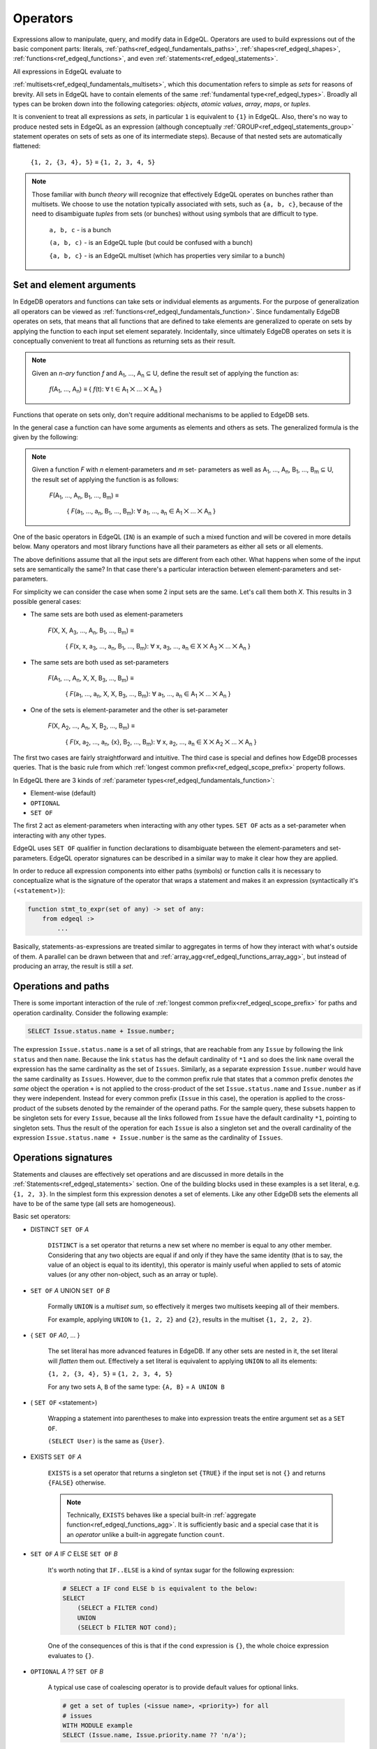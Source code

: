 .. _ref_edgeql_expressions:


Operators
=========

Expressions allow to manipulate, query, and modify data in EdgeQL.
Operators are used to build expressions out of the basic component
parts: literals, :ref:`paths<ref_edgeql_fundamentals_paths>`,
:ref:`shapes<ref_edgeql_shapes>`, :ref:`functions<ref_edgeql_functions>`,
and even :ref:`statements<ref_edgeql_statements>`.

All expressions in EdgeQL evaluate to

:ref:`multisets<ref_edgeql_fundamentals_multisets>`, which this
documentation refers to simple as `sets` for reasons of brevity. All
sets in EdgeQL have to contain elements of the same :ref:`fundamental
type<ref_edgeql_types>`. Broadly all types can be broken down
into the following categories: `objects`, `atomic values`, `array`,
`maps`, or `tuples`.

It is convenient to treat all expressions as `sets`, in particular
``1`` is equivalent to ``{1}`` in EdgeQL. Also, there's no way to
produce nested sets in EdgeQL as an expression (although conceptually
:ref:`GROUP<ref_edgeql_statements_group>` statement operates on sets
of sets as one of its intermediate steps). Because of that nested
sets are automatically flattened:

    ``{1, 2, {3, 4}, 5}`` ≡ ``{1, 2, 3, 4, 5}``

.. note::

    Those familiar with *bunch theory* will recognize that effectively
    EdgeQL operates on bunches rather than multisets. We choose to use
    the notation typically associated with sets, such as ``{a, b,
    c}``, because of the need to disambiguate *tuples* from sets (or
    bunches) without using symbols that are difficult to type.

        ``a, b, c`` - is a bunch

        ``(a, b, c)`` - is an EdgeQL tuple (but could be confused with
        a bunch)

        ``{a, b, c}`` - is an EdgeQL multiset (which has properties very
        similar to a bunch)


Set and element arguments
-------------------------

In EdgeDB operators and functions can take sets or individual elements
as arguments. For the purpose of generalization all operators can be
viewed as :ref:`functions<ref_edgeql_fundamentals_function>`. Since
fundamentally EdgeDB operates on sets, that means that all functions
that are defined to take elements are generalized to operate on sets
by applying the function to each input set element separately.
Incidentally, since ultimately EdgeDB operates on sets it is
conceptually convenient to treat all functions as returning sets as
their result.

.. note::

    Given an *n-ary* function *f* and A\ :sub:`1`, ..., A\ :sub:`n`
    ⊆ U, define the result set of applying the function as:

        :emphasis:`f`\ (A\ :sub:`1`, ..., A\ :sub:`n`) ≡
        { :emphasis:`f`\ (t): ∀ t ∈ A\ :sub:`1` ⨉ ... ⨉ A\ :sub:`n` }

Functions that operate on sets only, don't require additional
mechanisms to be applied to EdgeDB sets.

In the general case a function can have some arguments as elements and others
as sets. The generalized formula is the given by the following:

.. note::

    Given a function *F* with *n* element-parameters and *m* set-
    parameters as well as A\ :sub:`1`, ..., A\ :sub:`n`, B\ :sub:`1`,
    ..., B\ :sub:`m` ⊆ U, the result set of applying the function is
    as follows:

        :emphasis:`F`\ (A\ :sub:`1`, ..., A\ :sub:`n`, B\ :sub:`1`, ...,
        B\ :sub:`m`) ≡

            { :emphasis:`F`\ (a\ :sub:`1`, ..., a\ :sub:`n`, B\ :sub:`1`,
            ..., B\ :sub:`m`): ∀ a\ :sub:`1`, ..., a\ :sub:`n` ∈ A\
            :sub:`1` ⨉ ... ⨉ A\ :sub:`n` }

One of the basic operators in EdgeQL (``IN``) is an example of such a
mixed function and will be covered in more details below. Many
operators and most library functions have all their parameters as
either all sets or all elements.

The above definitions assume that all the input sets are different
from each other. What happens when some of the input sets are
semantically the same? In that case there's a particular interaction
between element-parameters and set-parameters.

For simplicity we can consider the case when some 2 input sets are the
same. Let's call them both `X`. This results in 3 possible general
cases:

- The same sets are both used as element-parameters

    :emphasis:`F`\ (X, X, A\ :sub:`3`, ..., A\ :sub:`n`, B\ :sub:`1`, ...,
    B\ :sub:`m`) ≡

            { :emphasis:`F`\ (x, x, a\ :sub:`3`, ..., a\ :sub:`n`, B\ :sub:`1`,
            ..., B\ :sub:`m`): ∀ x, a\ :sub:`3`, ..., a\ :sub:`n` ∈ X ⨉ A\
            :sub:`3` ⨉ ... ⨉ A\ :sub:`n` }

- The same sets are both used as set-parameters

    :emphasis:`F`\ (A\ :sub:`1`, ..., A\ :sub:`n`, X, X, B\ :sub:`3`, ...,
    B\ :sub:`m`) ≡

            { :emphasis:`F`\ (a\ :sub:`1`, ..., a\ :sub:`n`, X, X, B\ :sub:`3`,
            ..., B\ :sub:`m`): ∀ a\ :sub:`1`, ..., a\ :sub:`n` ∈ A\
            :sub:`1` ⨉ ... ⨉ A\ :sub:`n` }

- One of the sets is element-parameter and the other is set-parameter

    :emphasis:`F`\ (X, A\ :sub:`2`, ..., A\ :sub:`n`, X, B\ :sub:`2`, ...,
    B\ :sub:`m`) ≡

            { :emphasis:`F`\ (x, a\ :sub:`2`, ..., a\ :sub:`n`, {x},
            B\ :sub:`2`, ..., B\ :sub:`m`):
            ∀ x, a\ :sub:`2`, ..., a\ :sub:`n` ∈
            X ⨉ A\ :sub:`2` ⨉ ... ⨉ A\ :sub:`n` }

The first two cases are fairly straightforward and intuitive. The
third case is special and defines how EdgeDB processes queries. That
is the basic rule from which
:ref:`longest common prefix<ref_edgeql_scope_prefix>` property follows.

In EdgeQL there are 3 kinds of :ref:`parameter
types<ref_edgeql_fundamentals_function>`:

- Element-wise (default)
- ``OPTIONAL``
- ``SET OF``

The first 2 act as element-parameters when interacting with any other
types. ``SET OF`` acts as a set-parameter when interacting with any
other types.

EdgeQL uses ``SET OF`` qualifier in function declarations to
disambiguate between the element-parameters and set-parameters. EdgeQL
operator signatures can be described in a similar way to make it clear
how they are applied.

In order to reduce all expression components into either paths
(symbols) or function calls it is necessary to conceptualize what is
the signature of the operator that wraps a statement and makes it an
expression (syntactically it's ``(<statement>)``):

.. code-block:: eschema

    function stmt_to_expr(set of any) -> set of any:
        from edgeql :>
            ...

Basically, statements-as-expressions are treated similar to aggregates
in terms of how they interact with what's outside of them. A parallel
can be drawn between that and
:ref:`array_agg<ref_edgeql_functions_array_agg>`, but instead of
producing an array, the result is still a *set*.


Operations and paths
--------------------

There is some important interaction of the rule of
:ref:`longest common prefix<ref_edgeql_scope_prefix>`
for paths and operation cardinality. Consider the following example:

.. code-block:: eql

    SELECT Issue.status.name + Issue.number;

The expression ``Issue.status.name`` is a set of all strings, that are
reachable from any ``Issue`` by following the link ``status`` and then
``name``. Because the link ``status`` has the default cardinality of
``*1`` and so does the link ``name`` overall the expression has the
same cardinality as the set of ``Issues``. Similarly, as a separate
expression ``Issue.number`` would have the same cardinality as
``Issues``. However, due to the common prefix rule that states that a
common prefix denotes *the same* object the operation ``+`` is not
applied to the cross-product of the set ``Issue.status.name`` and
``Issue.number`` as if they were independent. Instead for every common
prefix (``Issue`` in this case), the operation is applied to the
cross-product of the subsets denoted by the remainder of the operand
paths. For the sample query, these subsets happen to be singleton sets
for every ``Issue``, because all the links followed from ``Issue``
have the default cardinality ``*1``, pointing to singleton sets. Thus
the result of the operation for each ``Issue`` is also a singleton set
and the overall cardinality of the expression ``Issue.status.name +
Issue.number`` is the same as the cardinality of ``Issues``.


.. _ref_edgeql_expressions_setops:

Operations signatures
---------------------

Statements and clauses are effectively set operations and are
discussed in more details in the
:ref:`Statements<ref_edgeql_statements>` section. One of the
building blocks used in these examples is a set literal, e.g. ``{1, 2,
3}``. In the simplest form this expression denotes a set of elements.
Like any other EdgeDB sets the elements all have to be of the same
type (all sets are homogeneous).

Basic set operators:

- DISTINCT ``SET OF`` *A*

    ``DISTINCT`` is a set operator that returns a new set where no
    member is equal to any other member. Considering that any two
    objects are equal if and only if they have the same identity (that
    is to say, the value of an object is equal to its identity), this
    operator is mainly useful when applied to sets of atomic values
    (or any other non-object, such as an array or tuple).

- ``SET OF`` *A* UNION ``SET OF`` *B*

    Formally ``UNION`` is a *multiset sum*, so effectively it merges
    two multisets keeping all of their members.

    For example, applying ``UNION`` to ``{1, 2, 2}`` and ``{2}``,
    results in the multiset ``{1, 2, 2, 2}``.

- { ``SET OF`` *A0*, ... }

    The set literal has more advanced features in EdgeDB. If any other
    sets are nested in it, the set literal will *flatten* them out.
    Effectively a set literal is equivalent to applying ``UNION`` to
    all its elements:

    ``{1, 2, {3, 4}, 5}`` ≡ ``{1, 2, 3, 4, 5}``

    For any two sets ``A``, ``B`` of the same type:
    ``{A, B}`` = ``A UNION B``

- ( ``SET OF`` <statement>)

    Wrapping a statement into parentheses to make into expression
    treats the entire argument set as a ``SET OF``.

    ``(SELECT User)`` is the same as ``{User}``.

- EXISTS ``SET OF`` *A*

    ``EXISTS`` is a set operator that returns a singleton set
    ``{TRUE}`` if the input set is not ``{}`` and returns
    ``{FALSE}`` otherwise.

    .. note::

        Technically, ``EXISTS`` behaves like a special built-in
        :ref:`aggregate function<ref_edgeql_functions_agg>`. It is
        sufficiently basic and a special case that it is an *operator*
        unlike a built-in aggregate function ``count``.

- ``SET OF`` *A* IF *C* ELSE ``SET OF`` *B*

    It's worth noting that ``IF..ELSE`` is a kind of syntax sugar for
    the following expression:

    .. code-block:: eql

        # SELECT a IF cond ELSE b is equivalent to the below:
        SELECT
            (SELECT a FILTER cond)
            UNION
            (SELECT b FILTER NOT cond);

    One of the consequences of this is that if the ``cond`` expression
    is ``{}``, the whole choice expression evaluates to ``{}``.

.. _ref_edgeql_expressions_coalesce:

- ``OPTIONAL`` *A* ?? ``SET OF`` *B*

    A typical use case of coalescing operator is to provide default
    values for optional links.

    .. code-block:: eql

        # get a set of tuples (<issue name>, <priority>) for all
        # issues
        WITH MODULE example
        SELECT (Issue.name, Issue.priority.name ?? 'n/a');

    Without the coalescing operator the above query would skip any
    ``Issue`` without priority.

- *A* [NOT] IN ``SET OF`` *B*

    Set membership operators ``IN`` and ``NOT IN`` that test whether
    the left operand is an element in the right operand, for each
    element of the left operand

  .. code-block:: eql

    SELECT 1 IN {1, 3, 5};
    # returns [True]

    SELECT 'Alice' IN User.name;

    SELECT {1, 2} IN {1, 3, 5};
    # returns [True, False]


.. _ref_edgeql_expressions_elops:

Element operations
------------------

.. eql:operator:: PLUS: A + B

    :optype A: int or str or bytes
    :optype B: int or str or bytes
    :returntype: int or str or bytes

    Arithmetic addition.


Element operators are those that treat all of their operands as
element-wise. Most of these operators require their operands to be of
the same :ref:`type<ref_edgeql_types>`.

- boolean operators ``OR``, ``AND``, ``NOT``

- value equality operators ``=`` and ``!=``

- comparison operators ``<``, ``>``, ``<=``, ``>=``

- arithmetic operators :eql:op:`+ <plus>`, ``-``, ``*``, ``/``,
  ``%`` (modulo), ``^`` (power)

- string matching operators ``LIKE`` and ``ILIKE`` that work exactly the
  same way as in SQL

- Type-checking operators ``IS`` and ``IS NOT`` that test whether the
  left operand is of any of the types given by the comma-separated
  list of types provided as the right operand.

  Note that the right operand is special and is not any kind of
  expression, so it does not in any way participate in the
  interactions of sets and longest common prefix rules.

  .. code-block:: eql

    SELECT 1 IS int;
    # returns [True]

    SELECT User IS NOT SystemUser
    FILTER User.name = 'Alice';
    # returns [True]

    SELECT User IS (Text, Named);
    # returns [True, ..., True], one for every user


Operator Precedence
-------------------

EdgeQL operators listed in order of precedence from lowest to highest:

.. list-table::
    :widths: auto
    :header-rows: 1

    * - operator
    * - ``UNION``
    * - ``DISTINCT``
    * - ``IF`` .. ``ELSE``
    * - ``OR``
    * - ``AND``
    * - ``NOT``
    * - ``=``, ``!=``, ``?=``, ``?!=``
    * - ``<``, ``>``, ``<=``, ``>=``
    * - ``LIKE``, ``ILIKE``
    * - ``IN``, ``NOT IN``
    * - ``IS``, ``IS NOT``
    * - ``+``, ``-``
    * - ``/``, ``*``, ``%``
    * - ``??``
    * - ``DISTINCT``, unary ``-``
    * - ``^``
